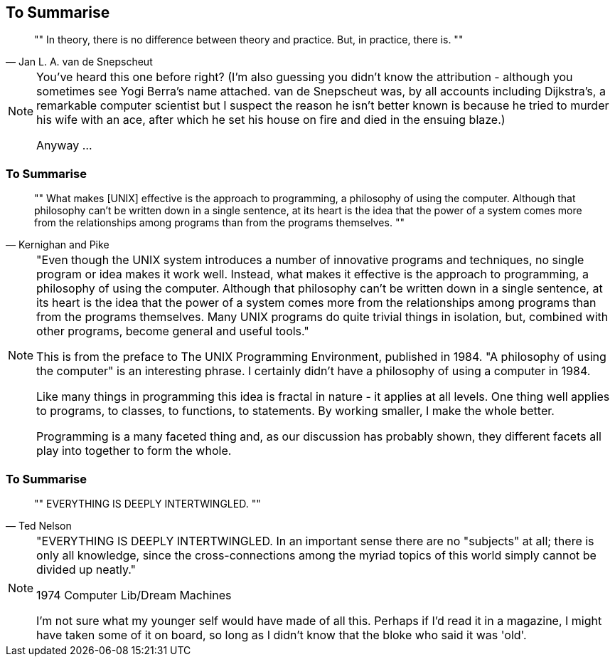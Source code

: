 [data-transition="none"]
## To Summarise

[quote, Jan L. A. van de Snepscheut]
""
In theory, there is no difference between theory and practice. But, in practice, there is.
""

[NOTE.speaker]
--
You've heard this one before right?  (I'm also guessing you didn't know the attribution -
although you sometimes see Yogi Berra's name attached.  van de Snepscheut was, by all accounts
including Dijkstra's, a remarkable computer scientist but I suspect the reason he isn't better known
is because he tried to murder his wife with an ace, after which he set his house on fire and
died in the ensuing blaze.)

Anyway ...
--

[data-transition="none"]
### To Summarise

[quote, Kernighan and Pike]
""
What makes [UNIX] effective is the approach to programming, a philosophy of using the
computer. Although that philosophy can't be written down in a single sentence, at its heart
is the idea that the power of a system comes more from the relationships among programs
than from the programs themselves.
""

[NOTE.speaker]
--
"Even though the UNIX system introduces a number of innovative programs and techniques, no
 single program or idea makes it work well. Instead, what makes it effective is the approach
 to programming, a philosophy of using the computer. Although that philosophy can't be written
 down in a single sentence, at its heart is the idea that the power of a system comes more
 from the relationships among programs than from the programs themselves. Many UNIX programs
 do quite trivial things in isolation, but, combined with other programs, become general and
 useful tools."


This is from the preface to The UNIX Programming Environment, published in 1984.
"A philosophy of using the computer" is an interesting phrase.  I certainly didn't have a
philosophy of using a computer in 1984.

Like many things in programming this idea is fractal in nature - it applies at all levels. One
thing well applies to programs, to classes, to functions, to statements. By working smaller,
I make the whole better.

Programming is a many faceted thing and, as our discussion has probably shown, they different
facets all play into together to form the whole.
--

[data-transition="none"]
### To Summarise

[quote, Ted Nelson]
""
EVERYTHING IS DEEPLY INTERTWINGLED.
""

[NOTE.speaker]
--
"EVERYTHING IS DEEPLY INTERTWINGLED. In an important sense there are no "subjects" at all;
there is only all knowledge, since the cross-connections among the myriad topics of this
world simply cannot be divided up neatly."

1974 Computer Lib/Dream Machines

I'm not sure what my younger self would have made of all this.  Perhaps if I'd read it in a
magazine, I might have taken some of it on board, so long as I didn't know that the bloke who
said it was 'old'.
--
